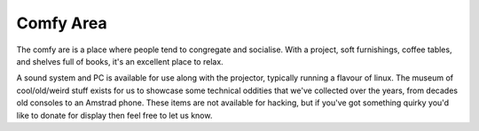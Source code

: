 Comfy Area
==========

The comfy are is a place where people tend to congregate and socialise. With a project, soft furnishings, coffee tables, and shelves full of books, it's an excellent place to relax.

A sound system and PC is available for use along with the projector, typically running a flavour of linux. The museum of cool/old/weird stuff exists for us to showcase some technical oddities that we've collected over the years, from decades old consoles to an Amstrad phone. These items are not available for hacking, but if you've got something quirky you'd like to donate for display then feel free to let us know.

